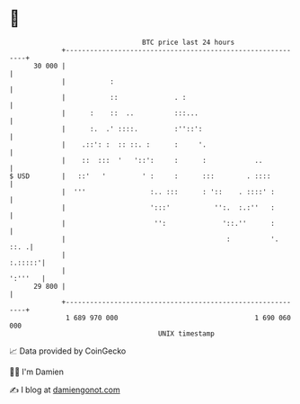 * 👋

#+begin_example
                                    BTC price last 24 hours                    
                +------------------------------------------------------------+ 
         30 000 |                                                            | 
                |           :                                                | 
                |           ::              . :                              | 
                |      :    ::  ..          :::...                           | 
                |      :.  .' ::::.         :''::':                          | 
                |    .::': :  :: ::. :      :     '.                         | 
                |    ::  :::  '   '::':     :      :            ..           | 
   $ USD        |   ::'   '         ' :     :      :::        . ::::         | 
                |  '''                :.. :::      : '::    . ::::' :        | 
                |                     ':::'           '':.  :.:''   :        | 
                |                      '':              '::.''      :        | 
                |                                        :          '.  ::. .| 
                |                                                    :.:::::'| 
                |                                                    ':'''   | 
         29 800 |                                                            | 
                +------------------------------------------------------------+ 
                 1 689 970 000                                  1 690 060 000  
                                        UNIX timestamp                         
#+end_example
📈 Data provided by CoinGecko

🧑‍💻 I'm Damien

✍️ I blog at [[https://www.damiengonot.com][damiengonot.com]]
